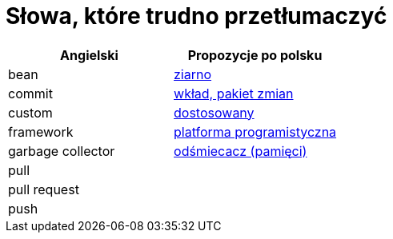 # Słowa, które trudno przetłumaczyć

[options="header"]
|===
| Angielski | Propozycje po polsku

| bean
| https://github.com/nurkiewicz/polski-w-it/pull/12[ziarno]

| commit
| https://github.com/nurkiewicz/polski-w-it/pull/117[wkład, pakiet zmian]

| custom
| https://github.com/nurkiewicz/polski-w-it/pull/34[dostosowany]

| framework
| https://github.com/nurkiewicz/polski-w-it/pull/15[platforma programistyczna]

| garbage collector
| https://github.com/nurkiewicz/polski-w-it/pull/19[odśmiecacz (pamięci)]

| pull
|

| pull request
|

| push
|

|===
